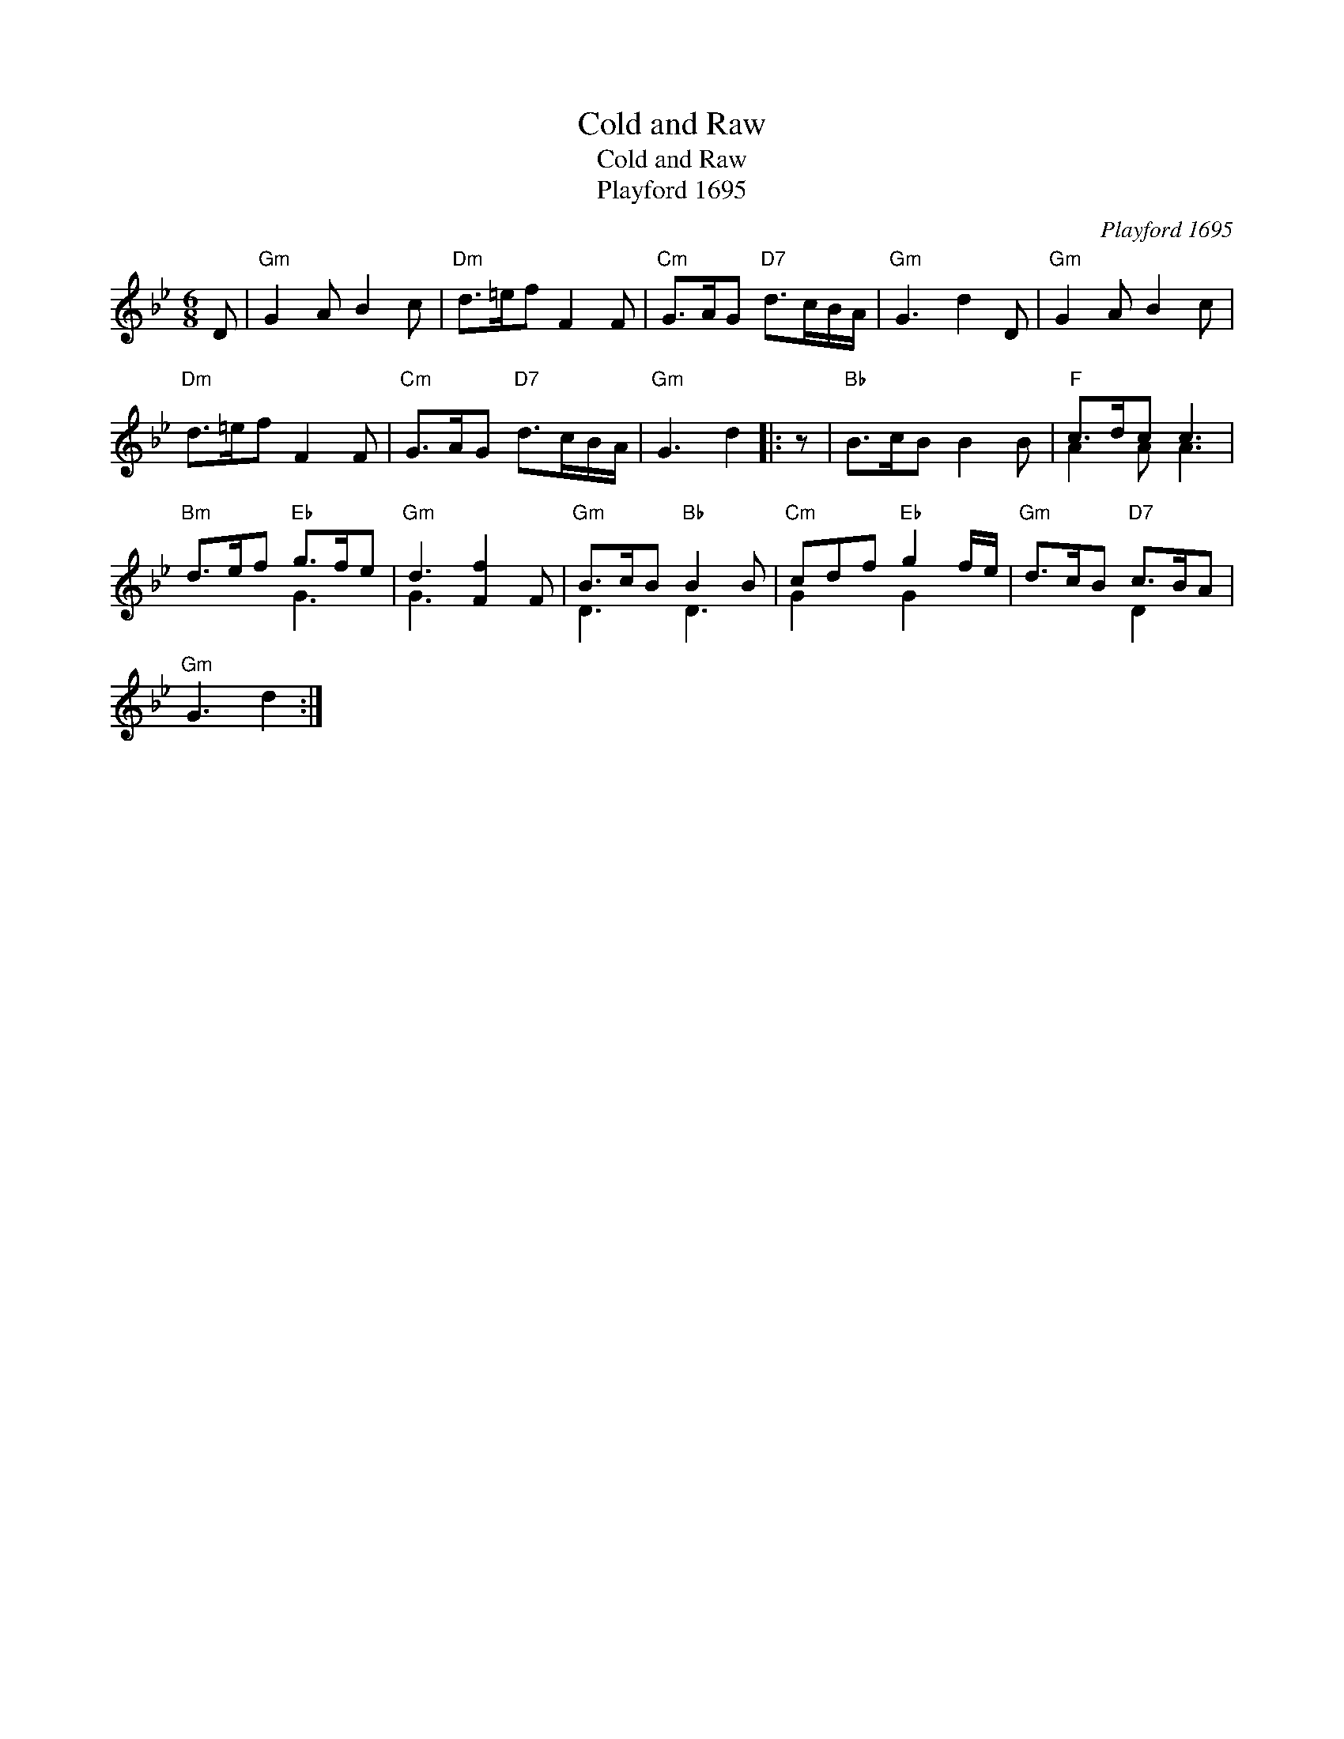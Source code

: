 X:1
T:Cold and Raw
T:Cold and Raw
T:Playford 1695
C:Playford 1695
%%score ( 1 2 )
L:1/8
M:6/8
K:Gmin
V:1 treble 
V:2 treble 
V:1
 D |"Gm" G2 A B2 c |"Dm" d>=ef F2 F |"Cm" G>AG"D7" d>cB/A/ |"Gm" G3 d2 D |"Gm" G2 A B2 c | %6
"Dm" d>=ef F2 F |"Cm" G>AG"D7" d>cB/A/ |"Gm" G3 d2 |: z |"Bb" B>cB B2 B |"F" c>dc c3 | %12
"Bm" d>ef"Eb" g>fe |"Gm" d3 [Ff]2 F |"Gm" B>cB"Bb" B2 B |"Cm" cdf"Eb" g2 f/e/ |"Gm" d>cB"D7" c>BA | %17
"Gm" G3 d2 :| %18
V:2
 x | x6 | x6 | x6 | x6 | x6 | x6 | x6 | x5 |: x | x6 | A2 A A3 | x3 G3 | G3 x3 | D3 D3 | %15
 G2 x G2 x | x3 D2 x | x5 :| %18

